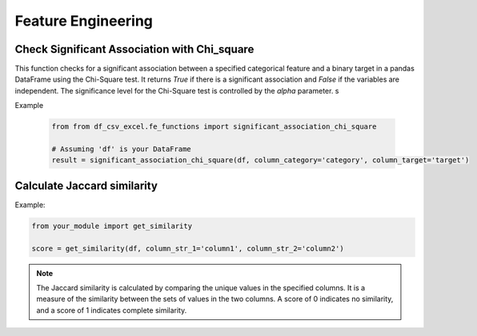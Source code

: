 Feature Engineering
========================

Check Significant Association with Chi_square
------------------------

This function checks for a significant association between a specified categorical feature and a binary target in a pandas DataFrame using the Chi-Square test. It returns `True` if there is a significant association and `False` if the variables are independent. The significance level for the Chi-Square test is controlled by the `alpha` parameter.
s

.. function:: significant_association_chi_square(df, column_category, column_target, alpha=0.05)

   Check for significant association between a categorical feature and a binary target using the Chi-Square test.

   :param df: The pandas DataFrame containing the data.
   :type df: :class:`pandas.DataFrame`

   :param column_category: The name of the categorical feature column.
   :type column_category: :class:`str`

   :param column_target: The name of the binary target column.
   :type column_target: :class:`str`

   :param alpha: The significance level for the Chi-Square test.
   :type alpha: :class:`float`, optional, default: 0.05

   :return: True if there is a significant association, False if the variables are independent.
   :rtype: :class:`bool`

   :raises ValueError: If one or more specified columns are not found in the DataFrame.

Example

   .. code-block:: python

      from from df_csv_excel.fe_functions import significant_association_chi_square

      # Assuming 'df' is your DataFrame
      result = significant_association_chi_square(df, column_category='category', column_target='target')



Calculate Jaccard similarity
------------------------

.. function:: get_similarity(df, column_str_1, column_str_2)

   This function is to calculate Jaccard similarity scores between two specified columns in a DataFrame.
   
   :param df: The input DataFrame.
   :type df: pandas.DataFrame

   :param column_str_1: The name of the first column.
   :type column_str_1: str

   :param column_str_2: The name of the second column.
   :type column_str_2: str

   :return: An array of Jaccard similarity scores.
   :rtype: numpy.ndarray

   :raises ValueError: If the DataFrame is empty or if one or more specified columns are not found.


Example:

.. code-block:: python

   from your_module import get_similarity

   score = get_similarity(df, column_str_1='column1', column_str_2='column2')


.. note::

   The Jaccard similarity is calculated by comparing the unique values in the specified columns. It is a
   measure of the similarity between the sets of values in the two columns.
   A score of 0 indicates no similarity, and a score of 1 indicates complete similarity.
